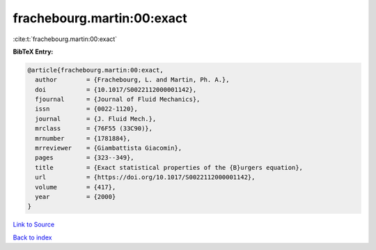 frachebourg.martin:00:exact
===========================

:cite:t:`frachebourg.martin:00:exact`

**BibTeX Entry:**

.. code-block:: bibtex

   @article{frachebourg.martin:00:exact,
     author        = {Frachebourg, L. and Martin, Ph. A.},
     doi           = {10.1017/S0022112000001142},
     fjournal      = {Journal of Fluid Mechanics},
     issn          = {0022-1120},
     journal       = {J. Fluid Mech.},
     mrclass       = {76F55 (33C90)},
     mrnumber      = {1781884},
     mrreviewer    = {Giambattista Giacomin},
     pages         = {323--349},
     title         = {Exact statistical properties of the {B}urgers equation},
     url           = {https://doi.org/10.1017/S0022112000001142},
     volume        = {417},
     year          = {2000}
   }

`Link to Source <https://doi.org/10.1017/S0022112000001142},>`_


`Back to index <../By-Cite-Keys.html>`_

